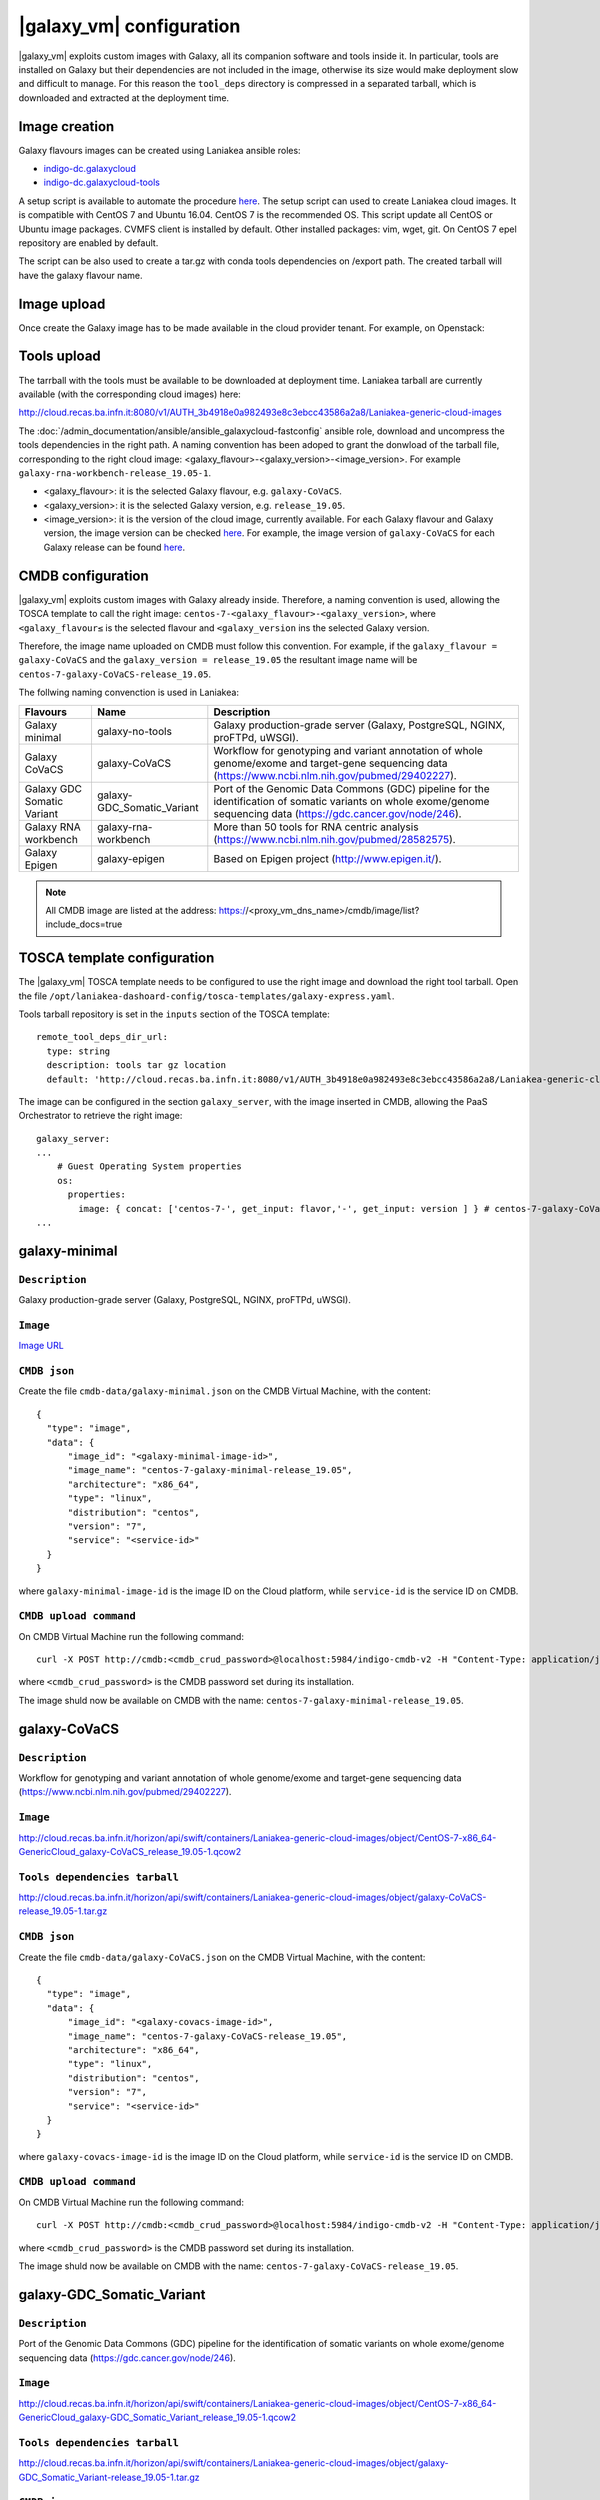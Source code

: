 |galaxy_vm| configuration
=========================

|galaxy_vm| exploits custom images with Galaxy, all its companion software and tools inside it. In particular, tools are installed on Galaxy but their dependencies are not included in the image, otherwise its size would make deployment slow and difficult to manage. For this reason the ``tool_deps`` directory is compressed in a separated tarball, which is downloaded and extracted at the deployment time.

Image creation
--------------

Galaxy flavours images can be created using Laniakea ansible roles:

- `indigo-dc.galaxycloud <https://github.com/indigo-dc/ansible-role-galaxycloud>`_
- `indigo-dc.galaxycloud-tools <https://github.com/indigo-dc/ansible-role-galaxycloud-tools>`_

A setup script is available to automate the procedure `here <https://github.com/Laniakea-elixir-it/laniakea-images>`_.
The setup script can used to create Laniakea cloud images. It is compatible with CentOS 7 and Ubuntu 16.04. CentOS 7 is the recommended OS.
This script update all CentOS or Ubuntu image packages. CVMFS client is installed by default. Other installed packages: vim, wget, git.
On CentOS 7 epel repository are enabled by default.

The script can be also used to create a tar.gz with conda tools dependencies on /export path. The created tarball will have the galaxy flavour name.

Image upload
------------

Once create the Galaxy image has to be made available in the cloud provider tenant. For example, on Openstack:

   .. figure:: _static/galaxy_images/openstack_images.png
      :scale: 30%
      :align: center

Tools upload
------------

The tarrball with the tools must be available to be downloaded at deployment time. Laniakea tarball are currently available (with the corresponding cloud images) here:

http://cloud.recas.ba.infn.it:8080/v1/AUTH_3b4918e0a982493e8c3ebcc43586a2a8/Laniakea-generic-cloud-images

The :doc:`/admin_documentation/ansible/ansible_galaxycloud-fastconfig` ansible role, download and uncompress the tools dependencies in the right path. A naming convention has been adoped to grant the donwload of the tarball file, corresponding to the right cloud image: <galaxy_flavour>-<galaxy_version>-<image_version>. For example ``galaxy-rna-workbench-release_19.05-1``.

- <galaxy_flavour>: it is the selected Galaxy flavour, e.g. ``galaxy-CoVaCS``.
- <galaxy_version>: it is the selected Galaxy version, e.g. ``release_19.05``.
- <image_version>:  it is the version of the cloud image, currently available. For each Galaxy flavour and Galaxy version, the image version can be checked `here <https://github.com/indigo-dc/ansible-role-galaxycloud-fastconfig/tree/master/vars>`_. For example, the image version of ``galaxy-CoVaCS`` for each Galaxy release can be found `here <https://raw.githubusercontent.com/indigo-dc/ansible-role-galaxycloud-fastconfig/master/vars/galaxy-CoVaCS.yml>`_.

CMDB configuration
------------------

|galaxy_vm| exploits custom images with Galaxy already inside. Therefore, a naming convention is used, allowing the TOSCA template to call the right image: ``centos-7-<galaxy_flavour>-<galaxy_version>``, where ``<galaxy_flavour≤`` is the selected flavour and ``<galaxy_version`` ins the selected Galaxy version.

Therefore, the image name uploaded on CMDB must follow this convention. For example, if the ``galaxy_flavour = galaxy-CoVaCS`` and the ``galaxy_version = release_19.05`` the resultant image name will be ``centos-7-galaxy-CoVaCS-release_19.05``.

The follwing naming convenction is used in Laniakea:

================================== =================================  ========================================================================================================================================================================
Flavours                           Name                               Description
================================== =================================  ========================================================================================================================================================================
Galaxy minimal                     galaxy-no-tools                    Galaxy production-grade server (Galaxy, PostgreSQL, NGINX, proFTPd, uWSGI).
Galaxy CoVaCS                      galaxy-CoVaCS                      Workflow for genotyping and variant annotation of whole genome/exome and target-gene sequencing data (https://www.ncbi.nlm.nih.gov/pubmed/29402227).
Galaxy GDC Somatic Variant         galaxy-GDC_Somatic_Variant         Port of the Genomic Data Commons (GDC) pipeline for the identification of somatic variants on whole exome/genome sequencing data (https://gdc.cancer.gov/node/246).
Galaxy RNA workbench               galaxy-rna-workbench               More than 50 tools for RNA centric analysis (https://www.ncbi.nlm.nih.gov/pubmed/28582575).
Galaxy Epigen                      galaxy-epigen                      Based on Epigen project (http://www.epigen.it/).
================================== =================================  ========================================================================================================================================================================

.. note::

   All CMDB image are listed at the address: https://<proxy_vm_dns_name>/cmdb/image/list?include_docs=true

TOSCA template configuration
----------------------------

The |galaxy_vm| TOSCA template needs to be configured to use the right image and download the right tool tarball. Open the file ``/opt/laniakea-dashoard-config/tosca-templates/galaxy-express.yaml``.

Tools tarball repository is set in the ``inputs`` section of the TOSCA template:

::

  remote_tool_deps_dir_url:
    type: string
    description: tools tar gz location
    default: 'http://cloud.recas.ba.infn.it:8080/v1/AUTH_3b4918e0a982493e8c3ebcc43586a2a8/Laniakea-generic-cloud-images'

The image can be configured in the section ``galaxy_server``, with the image inserted in CMDB, allowing the PaaS Orchestrator to retrieve the right image:

::

  galaxy_server:
  ...
      # Guest Operating System properties
      os:
        properties:
          image: { concat: ['centos-7-', get_input: flavor,'-', get_input: version ] } # centos-7-galaxy-CoVaCS-release_19.05
  ...

galaxy-minimal
--------------

***************
``Description``
***************
Galaxy production-grade server (Galaxy, PostgreSQL, NGINX, proFTPd, uWSGI).

*********
``Image``
*********

`Image URL <http://cloud.recas.ba.infn.it:8080/v1/AUTH_3b4918e0a982493e8c3ebcc43586a2a8/Laniakea-generic-cloud-images/CentOS-7-x86_64-GenericCloud_galaxy-minimal_release_19.05-1.qcow2>`_

*************
``CMDB json``
*************

Create the file ``cmdb-data/galaxy-minimal.json`` on the CMDB Virtual Machine, with the content:

::

  {
    "type": "image",
    "data": {
        "image_id": "<galaxy-minimal-image-id>",
        "image_name": "centos-7-galaxy-minimal-release_19.05",
        "architecture": "x86_64",
        "type": "linux",
        "distribution": "centos",
        "version": "7",
        "service": "<service-id>"
    }
  }

where ``galaxy-minimal-image-id`` is the image ID on the Cloud platform, while ``service-id`` is the service ID on CMDB.

***********************
``CMDB upload command``
***********************

On CMDB Virtual Machine run the following command:

::

  curl -X POST http://cmdb:<cmdb_crud_password>@localhost:5984/indigo-cmdb-v2 -H "Content-Type: application/json" -d@cmdb-data/galaxy-minimal.json

where ``<cmdb_crud_password>`` is the CMDB password set during its installation.

The image shuld now be available on CMDB with the name: ``centos-7-galaxy-minimal-release_19.05``.

galaxy-CoVaCS
-------------

***************
``Description``
***************

Workflow for genotyping and variant annotation of whole genome/exome and target-gene sequencing data (https://www.ncbi.nlm.nih.gov/pubmed/29402227).

*********
``Image``
*********

http://cloud.recas.ba.infn.it/horizon/api/swift/containers/Laniakea-generic-cloud-images/object/CentOS-7-x86_64-GenericCloud_galaxy-CoVaCS_release_19.05-1.qcow2

******************************
``Tools dependencies tarball``
******************************

http://cloud.recas.ba.infn.it/horizon/api/swift/containers/Laniakea-generic-cloud-images/object/galaxy-CoVaCS-release_19.05-1.tar.gz

*************
``CMDB json``
*************

Create the file ``cmdb-data/galaxy-CoVaCS.json`` on the CMDB Virtual Machine, with the content:

::

  {
    "type": "image",
    "data": {
        "image_id": "<galaxy-covacs-image-id>",
        "image_name": "centos-7-galaxy-CoVaCS-release_19.05",
        "architecture": "x86_64",
        "type": "linux",
        "distribution": "centos",
        "version": "7",
        "service": "<service-id>"
    }
  }

where ``galaxy-covacs-image-id`` is the image ID on the Cloud platform, while ``service-id`` is the service ID on CMDB.

***********************
``CMDB upload command``
***********************

On CMDB Virtual Machine run the following command:

::

  curl -X POST http://cmdb:<cmdb_crud_password>@localhost:5984/indigo-cmdb-v2 -H "Content-Type: application/json" -d@cmdb-data/galaxy-CoVaCS.json

where ``<cmdb_crud_password>`` is the CMDB password set during its installation.

The image shuld now be available on CMDB with the name: ``centos-7-galaxy-CoVaCS-release_19.05``.

galaxy-GDC_Somatic_Variant
--------------------------

***************
``Description``
***************

Port of the Genomic Data Commons (GDC) pipeline for the identification of somatic variants on whole exome/genome sequencing data (https://gdc.cancer.gov/node/246).

*********
``Image``
*********

http://cloud.recas.ba.infn.it/horizon/api/swift/containers/Laniakea-generic-cloud-images/object/CentOS-7-x86_64-GenericCloud_galaxy-GDC_Somatic_Variant_release_19.05-1.qcow2

******************************
``Tools dependencies tarball``
******************************

http://cloud.recas.ba.infn.it/horizon/api/swift/containers/Laniakea-generic-cloud-images/object/galaxy-GDC_Somatic_Variant-release_19.05-1.tar.gz

*************
``CMDB json``
*************

Create the file ``cmdb-data/galaxy-GDC_Somatic_Variant.json`` on the CMDB Virtual Machine, with the content:

::

  {
    "type": "image",
    "data": {
        "image_id": "<galaxy-gdc-image-id>",
        "image_name": "centos-7-galaxy-GDC_Somatic_Variant-release_19.05",
        "architecture": "x86_64",
        "type": "linux",
        "distribution": "centos",
        "version": "7",
        "service": "<service-id>"
    }
  }

where ``galaxy-gdc-image-id`` is the image ID on the Cloud platform, while ``service-id`` is the service ID on CMDB.

***********************
``CMDB upload command``
***********************

On CMDB Virtual Machine run the following command:

::

  curl -X POST http://cmdb:<cmdb_crud_password>@localhost:5984/indigo-cmdb-v2 -H "Content-Type: application/json" -d@cmdb-data/galaxy-GDC_Somatic_Variant.json
  {"ok":true,"id":"6e2ed4e065ab0a768d2614fc34005859","rev":"1-edf1bca98184f9a3b08001f96752f214"}

where ``<cmdb_crud_password>`` is the CMDB password set during its installation.

The image shuld now be available on CMDB with the name: ``centos-7-galaxy-GDC_Somatic_Variant-release_19.05``.

galaxy-epigen
-------------

***************
``Description``
***************

Based on Epigen project (http://www.epigen.it/).

*********
``Image``
*********

http://cloud.recas.ba.infn.it/horizon/api/swift/containers/Laniakea-generic-cloud-images/object/CentOS-7-x86_64-GenericCloud_galaxy-epigen_release_19.05-1.qcow2

******************************
``Tools dependencies tarball``
******************************

http://cloud.recas.ba.infn.it/horizon/api/swift/containers/Laniakea-generic-cloud-images/object/galaxy-epigen-release_19.05-1.tar.gz

*************
``CMDB json``
*************

Create the file ``cmdb-data/galaxy-epigen.json`` on the CMDB Virtual Machine, with the content:

::

  {
    "type": "image",
    "data": {
        "image_id": "<galaxy-epigen-image-id>",
        "image_name": "centos-7-galaxy-epigen-release_19.05",
        "architecture": "x86_64",
        "type": "linux",
        "distribution": "centos",
        "version": "7",
        "service": "<service-id>"
    }
  }

where ``galaxy-epigen-image-id`` is the image ID on the Cloud platform, while ``service-id`` is the service ID on CMDB.

***********************
``CMDB upload command``
***********************

On CMDB Virtual Machine run the following command:

::

  curl -X POST http://cmdb:Delta552@localhost:5984/indigo-cmdb-v2 -H "Content-Type: application/json" -d@cmdb-data/galaxy-epigen.json
  {"ok":true,"id":"6e2ed4e065ab0a768d2614fc340066d4","rev":"1-b94b13e05f7afb4dfd98b2b59608de49"}

where ``<cmdb_crud_password>`` is the CMDB password set during its installation.

The image shuld now be available on CMDB with the name: ``centos-7-galaxy-epigen-release_19.05``.

galaxy-rna-workebench
---------------------

***************
``Description``
***************

More than 50 tools for RNA centric analysis (https://www.ncbi.nlm.nih.gov/pubmed/28582575).

*********
``Image``
*********

http://cloud.recas.ba.infn.it/horizon/api/swift/containers/Laniakea-generic-cloud-images/object/CentOS-7-x86_64-GenericCloud_galaxy-rna-workbench_19.05-1.qcow2

******************************
``Tools dependencies tarball``
******************************

http://cloud.recas.ba.infn.it/horizon/api/swift/containers/Laniakea-generic-cloud-images/object/galaxy-rna-workbench-release_19.05-1.tar.gz

*************
``CMDB json``
*************

Create the file ``cmdb-data/galaxy-rna-workbench.json`` on the CMDB Virtual Machine, with the content:

::

  {
    "type": "image",
    "data": {
        "image_id": "<galaxy-rnawb-image-id>",
        "image_name": "centos-7-galaxy-rna-workbench-release_19.05",
        "architecture": "x86_64",
        "type": "linux",
        "distribution": "centos",
        "version": "7",
        "service": "<service-id>"
    }
  }

where ``galaxy-rnawb-image-id`` is the image ID on the Cloud platform, while ``service-id`` is the service ID on CMDB.

***********************
``CMDB upload command``
***********************

On CMDB Virtual Machine run the following command:

::

  curl -X POST http://cmdb:<cmdb_crud_password>@localhost:5984/indigo-cmdb-v2 -H "Content-Type: application/json" -d@cmdb-data/galaxy-rna-workbench.json
  {"ok":true,"id":"6e2ed4e065ab0a768d2614fc34005ad8","rev":"1-bcc95ed3bbb3ca6ef4138d70fb8acab3"}

where ``<cmdb_crud_password>`` is the CMDB password set during its installation.

The image shuld now be available on CMDB with the name: ``centos-7-galaxy-rna-workbench-release_19.05``.

|galaxy_cluster_vm|
-------------------

The |galaxy_cluster_vm| explits the previous flavour images to instantiate Galaxy, but it needs an additional image for the Worker Nodes, since the galaxy user must be already created in the image, to grant the right permissions. The galaxy user is created with 4001 UID and GID, that are the galaxy user default UID and GID on galaxy images, thus granting the right permissions.

**********************
``Worker nodes image``
**********************

http://cloud.recas.ba.infn.it/horizon/api/swift/containers/Laniakea-generic-cloud-images/object/CentOS-7-x86_64-GenericCloud_galaxy-wn-1.qcow2

*************
``CMDB json``
*************

Create the file ``cmdb-data/galaxy-wn.json`` on the CMDB Virtual Machine, with the content:

::

  {
    "type": "image",
    "data": {
        "image_id": "<galaxy-wn-image-id>",
        "image_name": "centos-7-galaxy-wn",
        "architecture": "x86_64",
        "type": "linux",
        "distribution": "centos",
        "version": "7",
        "service": "<service-id>"
    }
  }

where ``galaxy-wn-image-id`` is the image ID on the Cloud platform, while ``service-id`` is the service ID on CMDB.

***********************
``CMDB upload command``
***********************

On CMDB Virtual Machine run the following command:

::

  curl -X POST http://cmdb:<cmdb_crud_password>@localhost:5984/indigo-cmdb-v2 -H "Content-Type: application/json" -d@cmdb-data/galaxy-wn.json
  {"ok":true,"id":"6e2ed4e065ab0a768d2614fc340068a3","rev":"1-07289295a1aefb3c0a50e5d9bbc675f9"}

where ``<cmdb_crud_password>`` is the CMDB password set during its installation.

The image shuld now be available on CMDB with the name: ``centos-7-galaxy-wn``.

******************
``TOSCA template``
******************

The images must be configured in the |galaxy_cluster_vm| corresponding TOSCA template. Open the file ``/opt/laniakea-dashoard-config/tosca-templates/galaxy-express-cluster.yaml`` end edit the image name in the section in the ``lrms_wn`` section:

::

  lrms_wn:
  ...
    os:
      properties:
        image: centos-7-galaxy-wn
